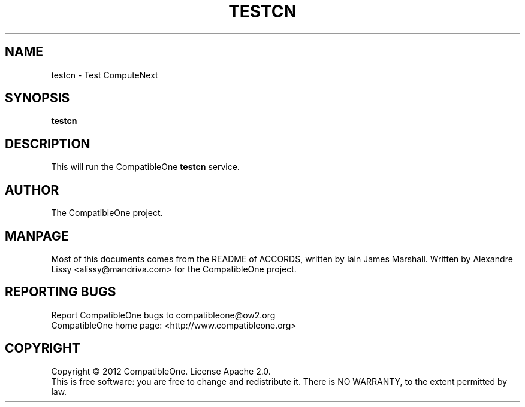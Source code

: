 .TH TESTCN "7" "October 2012" "CompatibleOne" "Platform"
.SH NAME
testcn \- Test ComputeNext
.SH SYNOPSIS
\fBtestcn\fR
.PP
.SH DESCRIPTION
.\" Add any additional description here
.PP
This will run the CompatibleOne \fBtestcn\fR service.
.SH AUTHOR
The CompatibleOne project.
.SH MANPAGE
Most of this documents comes from the README of ACCORDS, written by Iain James Marshall.
Written by Alexandre Lissy <alissy@mandriva.com> for the CompatibleOne project.
.SH "REPORTING BUGS"
Report CompatibleOne bugs to compatibleone@ow2.org
.br
CompatibleOne home page: <http://www.compatibleone.org>
.SH COPYRIGHT
Copyright \(co 2012 CompatibleOne.
License Apache 2.0.
.br
This is free software: you are free to change and redistribute it.
There is NO WARRANTY, to the extent permitted by law.
